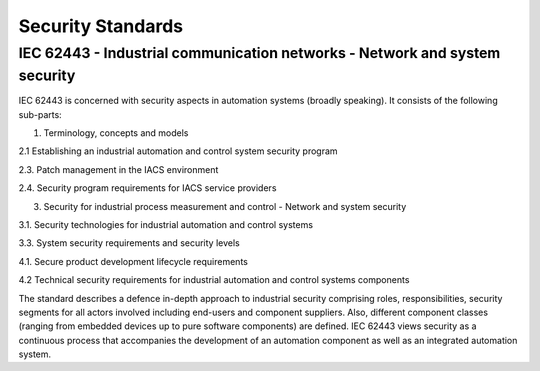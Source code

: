 Security Standards
==================

IEC 62443 - Industrial communication networks - Network and system security
---------------------------------------------------------------------------

IEC 62443 is concerned with security aspects in automation systems (broadly speaking).
It consists of the following sub-parts:

1. Terminology, concepts and models

2.1 Establishing an industrial automation and control system security program

2.3. Patch management in the IACS environment

2.4. Security program requirements for IACS service providers

3. Security for industrial process measurement and control - Network and system security

3.1. Security technologies for industrial automation and control systems

3.3. System security requirements and security levels

4.1. Secure product development lifecycle requirements

4.2 Technical security requirements for industrial automation and control systems components

The standard describes a defence in-depth approach to industrial security comprising roles, responsibilities, security segments for all actors involved including end-users and component suppliers. Also, different component classes (ranging from embedded devices up to pure software components) are defined.
IEC 62443 views security as a continuous process that accompanies the development of an automation component as well as an integrated automation system.
